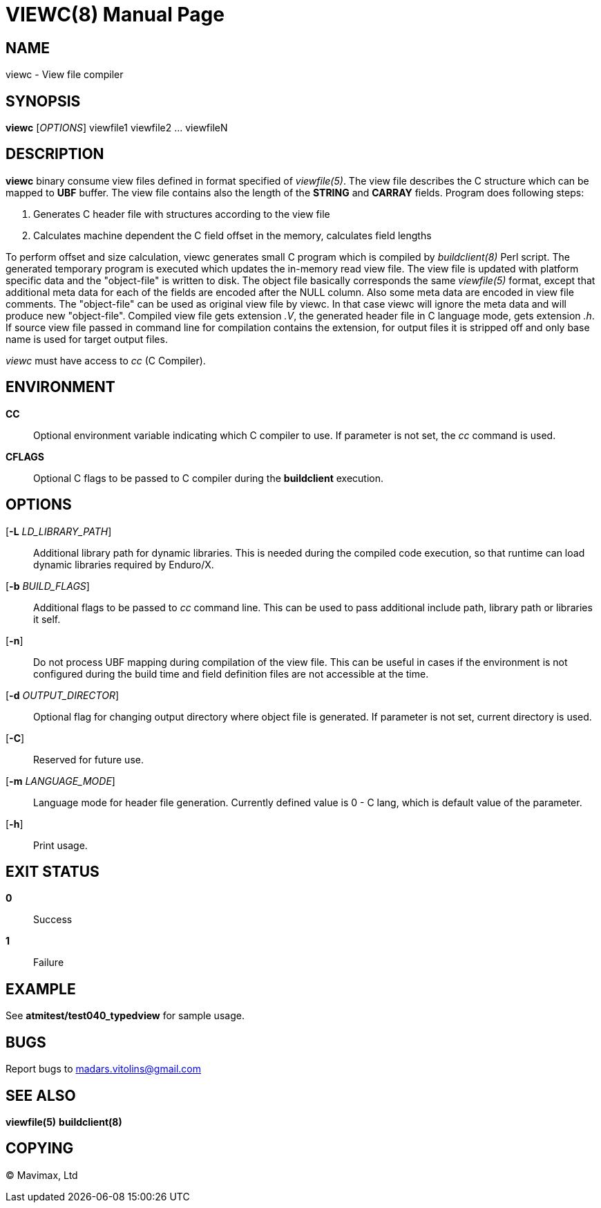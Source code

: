 VIEWC(8)
========
:doctype: manpage


NAME
----
viewc - View file compiler


SYNOPSIS
--------
*viewc* ['OPTIONS'] viewfile1 viewfile2 ... viewfileN


DESCRIPTION
-----------
*viewc* binary consume view files defined in format specified of 'viewfile(5)'.
The view file describes the C structure which can be mapped to *UBF* buffer. The
view file contains also the length of the *STRING* and *CARRAY* fields. Program does
following steps:

. Generates C header file with structures according to the view file

. Calculates machine dependent the C field offset in the memory, calculates field
lengths

To perform offset and size calculation, viewc generates small C program which is
compiled by 'buildclient(8)' Perl script. The generated temporary program is executed
which updates the in-memory read view file. The view file is updated with platform
specific data and the "object-file" is written to disk. The object file basically
corresponds the same 'viewfile(5)' format, except that additional meta data for
each of the fields are encoded after the NULL column. Also some meta data are
encoded in view file comments. The "object-file" can be used as original view file
by viewc. In that case viewc will ignore the meta data and will produce new
"object-file". Compiled view file gets extension '.V', the generated header file
in C language mode, gets extension '.h'. If source view file passed in command
line for compilation contains the extension, for output files it is stripped off
and only base name is used for target output files. 

'viewc' must have access to 'cc' (C Compiler).

ENVIRONMENT
-----------
*CC*::
Optional environment variable indicating which C compiler to use. If parameter is
not set, the 'cc' command is used.

*CFLAGS*::
Optional C flags to be passed to C compiler during the *buildclient* execution.

OPTIONS
-------
[*-L* 'LD_LIBRARY_PATH']::
Additional library path for dynamic libraries. This is needed during the compiled
code execution, so that runtime can load dynamic libraries required by Enduro/X.

[*-b* 'BUILD_FLAGS']::
Additional flags to be passed to 'cc' command line. This can be used to pass
additional include path, library path or libraries it self.

[*-n*]::
Do not process UBF mapping during compilation of the view file. This can be useful
in cases if the environment is not configured during the build time and field
definition files are not accessible at the time.

[*-d* 'OUTPUT_DIRECTOR']::
Optional flag for changing output directory where object file is generated. If
parameter is not set, current directory is used.

[*-C*]::
Reserved for future use.

[*-m* 'LANGUAGE_MODE']::
Language mode for header file generation. Currently defined value is 0 - C lang,
which is default value of the parameter.

[*-h*]::
Print usage.


EXIT STATUS
-----------
*0*::
Success

*1*::
Failure


EXAMPLE
-------
See *atmitest/test040_typedview* for sample usage.


BUGS
----
Report bugs to madars.vitolins@gmail.com

SEE ALSO
--------
*viewfile(5)* *buildclient(8)*


COPYING
-------
(C) Mavimax, Ltd

